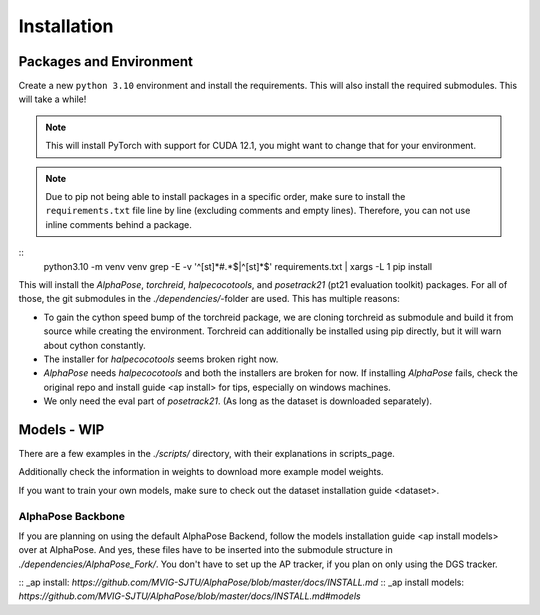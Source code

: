 Installation
============

Packages and Environment
------------------------

Create a new ``python 3.10`` environment and install the requirements.
This will also install the required submodules. This will take a while!

.. note::
	This will install PyTorch with support for CUDA 12.1, you might want to change that for your environment.

.. note::
	Due to pip not being able to install packages in a specific order,
	make sure to install the ``requirements.txt`` file line by line (excluding comments and empty lines).
	Therefore, you can not use inline comments behind a package.

::
	python3.10 -m venv venv
	grep -E -v '^[\s\t]*#.*$|^[\s\t]*$' requirements.txt | xargs -L 1 pip install

This will install the `AlphaPose`, `torchreid`, `halpecocotools`, and `posetrack21` (pt21 evaluation toolkit) packages.
For all of those, the git submodules in the `./dependencies/`-folder are used.
This has multiple reasons:

- To gain the cython speed bump of the torchreid package,
  we are cloning torchreid as submodule and build it from source while creating the environment.
  Torchreid can additionally be installed using pip directly, but it will warn about cython constantly.
- The installer for `halpecocotools` seems broken right now.
- `AlphaPose` needs `halpecocotools` and both the installers are broken for now.
  If installing `AlphaPose` fails,
  check the original repo and _`install guide <ap install>` for tips, especially on windows machines.
- We only need the eval part of `posetrack21`. (As long as the dataset is downloaded separately).

Models - WIP
------------

There are a few examples in the `./scripts/` directory, with their explanations in _`scripts_page`.

Additionally check the information in _`weights` to download more example model weights.

If you want to train your own models, make sure to check out the _`dataset installation guide <dataset>`.


AlphaPose Backbone
~~~~~~~~~~~~~~~~~~

If you are planning on using the default AlphaPose Backend,
follow the _`models installation guide <ap install models>` over at AlphaPose.
And yes, these files have to be inserted into the submodule structure in
`./dependencies/AlphaPose_Fork/`.
You don't have to set up the AP tracker, if you plan on only using the DGS tracker.



:: _ap install: `https://github.com/MVIG-SJTU/AlphaPose/blob/master/docs/INSTALL.md`
:: _ap install models: `https://github.com/MVIG-SJTU/AlphaPose/blob/master/docs/INSTALL.md#models`
